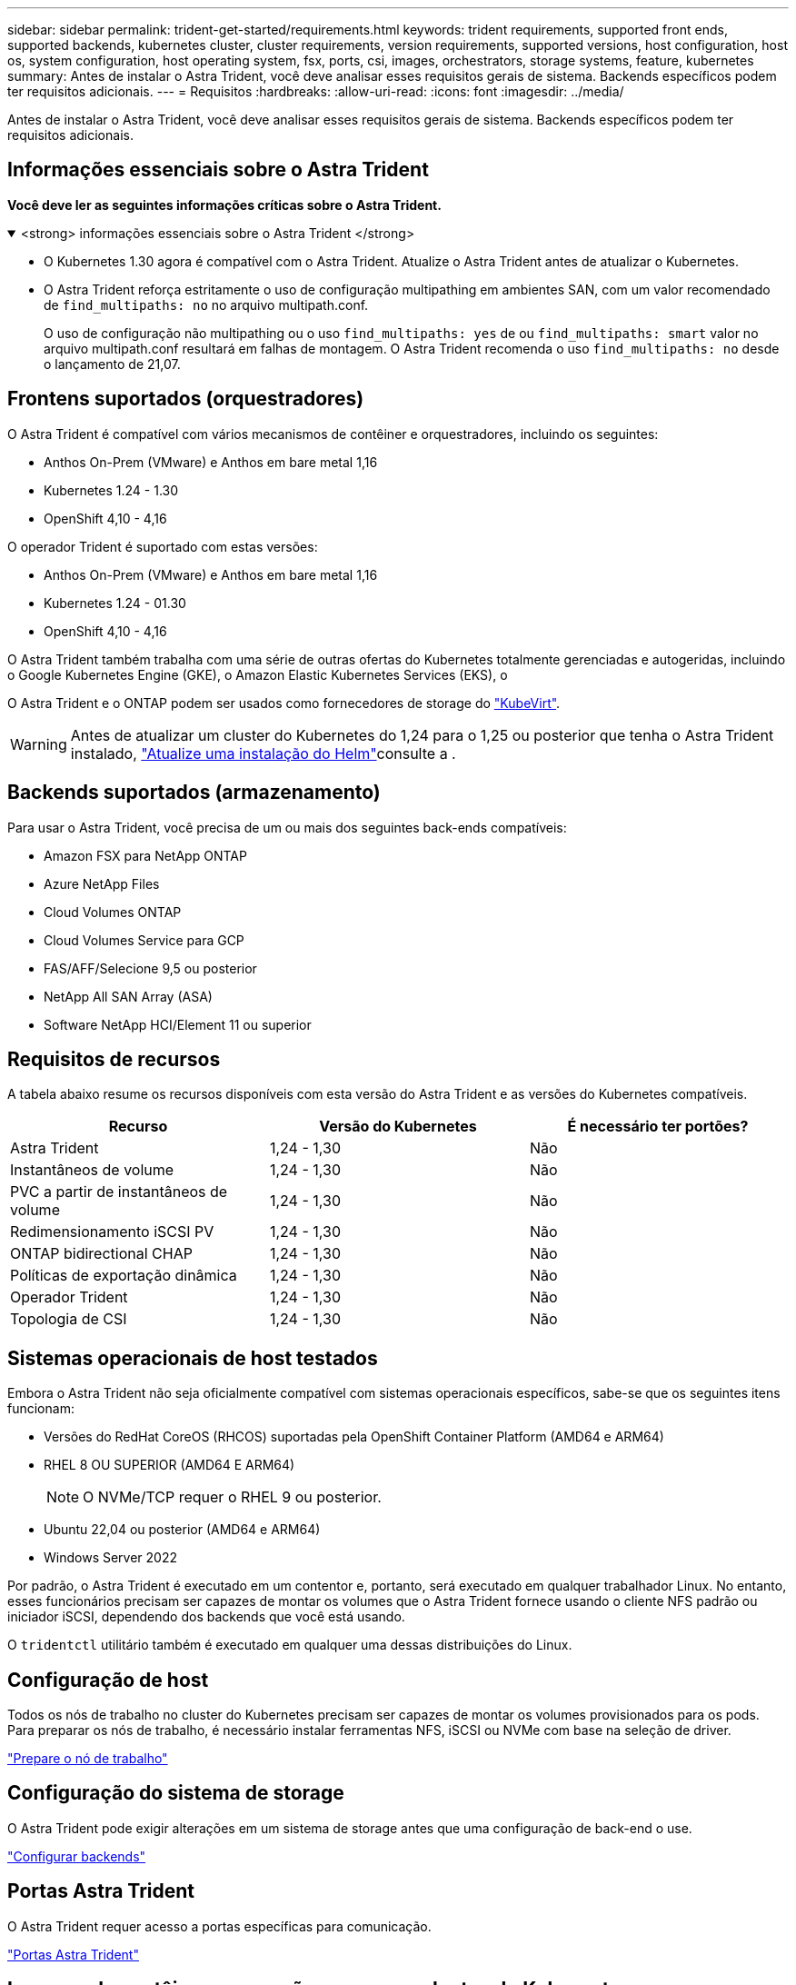 ---
sidebar: sidebar 
permalink: trident-get-started/requirements.html 
keywords: trident requirements, supported front ends, supported backends, kubernetes cluster, cluster requirements, version requirements, supported versions, host configuration, host os, system configuration, host operating system, fsx, ports, csi, images, orchestrators, storage systems, feature, kubernetes 
summary: Antes de instalar o Astra Trident, você deve analisar esses requisitos gerais de sistema. Backends específicos podem ter requisitos adicionais. 
---
= Requisitos
:hardbreaks:
:allow-uri-read: 
:icons: font
:imagesdir: ../media/


[role="lead"]
Antes de instalar o Astra Trident, você deve analisar esses requisitos gerais de sistema. Backends específicos podem ter requisitos adicionais.



== Informações essenciais sobre o Astra Trident

*Você deve ler as seguintes informações críticas sobre o Astra Trident.*

.<strong> informações essenciais sobre o Astra Trident </strong>
[%collapsible%open]
====
* O Kubernetes 1.30 agora é compatível com o Astra Trident. Atualize o Astra Trident antes de atualizar o Kubernetes.
* O Astra Trident reforça estritamente o uso de configuração multipathing em ambientes SAN, com um valor recomendado de `find_multipaths: no` no arquivo multipath.conf.
+
O uso de configuração não multipathing ou o uso `find_multipaths: yes` de ou `find_multipaths: smart` valor no arquivo multipath.conf resultará em falhas de montagem. O Astra Trident recomenda o uso `find_multipaths: no` desde o lançamento de 21,07.



====


== Frontens suportados (orquestradores)

O Astra Trident é compatível com vários mecanismos de contêiner e orquestradores, incluindo os seguintes:

* Anthos On-Prem (VMware) e Anthos em bare metal 1,16
* Kubernetes 1.24 - 1.30
* OpenShift 4,10 - 4,16


O operador Trident é suportado com estas versões:

* Anthos On-Prem (VMware) e Anthos em bare metal 1,16
* Kubernetes 1.24 - 01.30
* OpenShift 4,10 - 4,16


O Astra Trident também trabalha com uma série de outras ofertas do Kubernetes totalmente gerenciadas e autogeridas, incluindo o Google Kubernetes Engine (GKE), o Amazon Elastic Kubernetes Services (EKS), o

O Astra Trident e o ONTAP podem ser usados como fornecedores de storage do link:https://kubevirt.io/["KubeVirt"].


WARNING: Antes de atualizar um cluster do Kubernetes do 1,24 para o 1,25 ou posterior que tenha o Astra Trident instalado, link:../trident-managing-k8s/upgrade-operator.html#upgrade-a-helm-installation["Atualize uma instalação do Helm"]consulte a .



== Backends suportados (armazenamento)

Para usar o Astra Trident, você precisa de um ou mais dos seguintes back-ends compatíveis:

* Amazon FSX para NetApp ONTAP
* Azure NetApp Files
* Cloud Volumes ONTAP
* Cloud Volumes Service para GCP
* FAS/AFF/Selecione 9,5 ou posterior
* NetApp All SAN Array (ASA)
* Software NetApp HCI/Element 11 ou superior




== Requisitos de recursos

A tabela abaixo resume os recursos disponíveis com esta versão do Astra Trident e as versões do Kubernetes compatíveis.

[cols="3"]
|===
| Recurso | Versão do Kubernetes | É necessário ter portões? 


| Astra Trident  a| 
1,24 - 1,30
 a| 
Não



| Instantâneos de volume  a| 
1,24 - 1,30
 a| 
Não



| PVC a partir de instantâneos de volume  a| 
1,24 - 1,30
 a| 
Não



| Redimensionamento iSCSI PV  a| 
1,24 - 1,30
 a| 
Não



| ONTAP bidirectional CHAP  a| 
1,24 - 1,30
 a| 
Não



| Políticas de exportação dinâmica  a| 
1,24 - 1,30
 a| 
Não



| Operador Trident  a| 
1,24 - 1,30
 a| 
Não



| Topologia de CSI  a| 
1,24 - 1,30
 a| 
Não

|===


== Sistemas operacionais de host testados

Embora o Astra Trident não seja oficialmente compatível com sistemas operacionais específicos, sabe-se que os seguintes itens funcionam:

* Versões do RedHat CoreOS (RHCOS) suportadas pela OpenShift Container Platform (AMD64 e ARM64)
* RHEL 8 OU SUPERIOR (AMD64 E ARM64)
+

NOTE: O NVMe/TCP requer o RHEL 9 ou posterior.

* Ubuntu 22,04 ou posterior (AMD64 e ARM64)
* Windows Server 2022


Por padrão, o Astra Trident é executado em um contentor e, portanto, será executado em qualquer trabalhador Linux. No entanto, esses funcionários precisam ser capazes de montar os volumes que o Astra Trident fornece usando o cliente NFS padrão ou iniciador iSCSI, dependendo dos backends que você está usando.

O `tridentctl` utilitário também é executado em qualquer uma dessas distribuições do Linux.



== Configuração de host

Todos os nós de trabalho no cluster do Kubernetes precisam ser capazes de montar os volumes provisionados para os pods. Para preparar os nós de trabalho, é necessário instalar ferramentas NFS, iSCSI ou NVMe com base na seleção de driver.

link:../trident-use/worker-node-prep.html["Prepare o nó de trabalho"]



== Configuração do sistema de storage

O Astra Trident pode exigir alterações em um sistema de storage antes que uma configuração de back-end o use.

link:../trident-use/backends.html["Configurar backends"]



== Portas Astra Trident

O Astra Trident requer acesso a portas específicas para comunicação.

link:../trident-reference/ports.html["Portas Astra Trident"]



== Imagens de contêineres e versões correspondentes do Kubernetes

Para instalações com conexão de ar, a lista a seguir é uma referência das imagens de contêiner necessárias para instalar o Astra Trident. Use o `tridentctl images` comando para verificar a lista de imagens de contentor necessárias.

[cols="2"]
|===
| Versões do Kubernetes | Imagem do recipiente 


| v1.24.0, v1.25.0, v1.26.0, v1.27.0, v1.28.0, v1.29.0, v1.30.0  a| 
* docker.io/NetApp/Trident:24.06.0
* docker.io/NetApp/Trident-AutoSupport:24,06
* provisionador do registry.k8s.io/sig-storage/csi:v4,0.1
* registry.k8s.io/sig-storage/csi-attacher:v4,6.0
* registry.k8s.io/sig-storage/csi-resizer:v1.11.0
* registry.k8s.io/sig-storage/csi-snapshotter:v7,0.2
* registry.k8s.io/sig-storage/csi-node-driver-registrador:v2.10.0
* docker.io/NetApp/Trident-operador:24.06.0 (opcional)


|===
